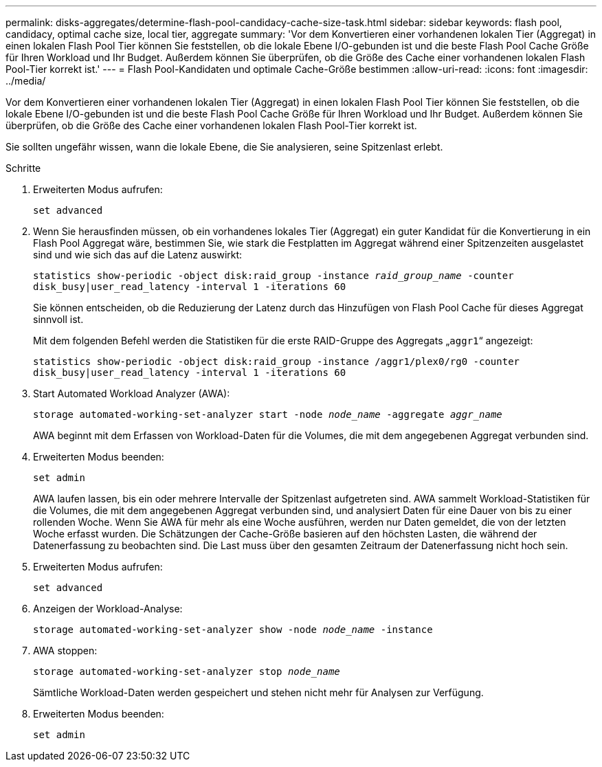 ---
permalink: disks-aggregates/determine-flash-pool-candidacy-cache-size-task.html 
sidebar: sidebar 
keywords: flash pool, candidacy, optimal cache size, local tier, aggregate 
summary: 'Vor dem Konvertieren einer vorhandenen lokalen Tier (Aggregat) in einen lokalen Flash Pool Tier können Sie feststellen, ob die lokale Ebene I/O-gebunden ist und die beste Flash Pool Cache Größe für Ihren Workload und Ihr Budget. Außerdem können Sie überprüfen, ob die Größe des Cache einer vorhandenen lokalen Flash Pool-Tier korrekt ist.' 
---
= Flash Pool-Kandidaten und optimale Cache-Größe bestimmen
:allow-uri-read: 
:icons: font
:imagesdir: ../media/


[role="lead"]
Vor dem Konvertieren einer vorhandenen lokalen Tier (Aggregat) in einen lokalen Flash Pool Tier können Sie feststellen, ob die lokale Ebene I/O-gebunden ist und die beste Flash Pool Cache Größe für Ihren Workload und Ihr Budget. Außerdem können Sie überprüfen, ob die Größe des Cache einer vorhandenen lokalen Flash Pool-Tier korrekt ist.

Sie sollten ungefähr wissen, wann die lokale Ebene, die Sie analysieren, seine Spitzenlast erlebt.

.Schritte
. Erweiterten Modus aufrufen:
+
`set advanced`

. Wenn Sie herausfinden müssen, ob ein vorhandenes lokales Tier (Aggregat) ein guter Kandidat für die Konvertierung in ein Flash Pool Aggregat wäre, bestimmen Sie, wie stark die Festplatten im Aggregat während einer Spitzenzeiten ausgelastet sind und wie sich das auf die Latenz auswirkt:
+
`statistics show-periodic -object disk:raid_group -instance _raid_group_name_ -counter disk_busy|user_read_latency -interval 1 -iterations 60`

+
Sie können entscheiden, ob die Reduzierung der Latenz durch das Hinzufügen von Flash Pool Cache für dieses Aggregat sinnvoll ist.

+
Mit dem folgenden Befehl werden die Statistiken für die erste RAID-Gruppe des Aggregats „`aggr1`“ angezeigt:

+
`statistics show-periodic -object disk:raid_group -instance /aggr1/plex0/rg0 -counter disk_busy|user_read_latency -interval 1 -iterations 60`

. Start Automated Workload Analyzer (AWA):
+
`storage automated-working-set-analyzer start -node _node_name_ -aggregate _aggr_name_`

+
AWA beginnt mit dem Erfassen von Workload-Daten für die Volumes, die mit dem angegebenen Aggregat verbunden sind.

. Erweiterten Modus beenden:
+
`set admin`

+
AWA laufen lassen, bis ein oder mehrere Intervalle der Spitzenlast aufgetreten sind. AWA sammelt Workload-Statistiken für die Volumes, die mit dem angegebenen Aggregat verbunden sind, und analysiert Daten für eine Dauer von bis zu einer rollenden Woche. Wenn Sie AWA für mehr als eine Woche ausführen, werden nur Daten gemeldet, die von der letzten Woche erfasst wurden. Die Schätzungen der Cache-Größe basieren auf den höchsten Lasten, die während der Datenerfassung zu beobachten sind. Die Last muss über den gesamten Zeitraum der Datenerfassung nicht hoch sein.

. Erweiterten Modus aufrufen:
+
`set advanced`

. Anzeigen der Workload-Analyse:
+
`storage automated-working-set-analyzer show -node _node_name_ -instance`

. AWA stoppen:
+
`storage automated-working-set-analyzer stop _node_name_`

+
Sämtliche Workload-Daten werden gespeichert und stehen nicht mehr für Analysen zur Verfügung.

. Erweiterten Modus beenden:
+
`set admin`


